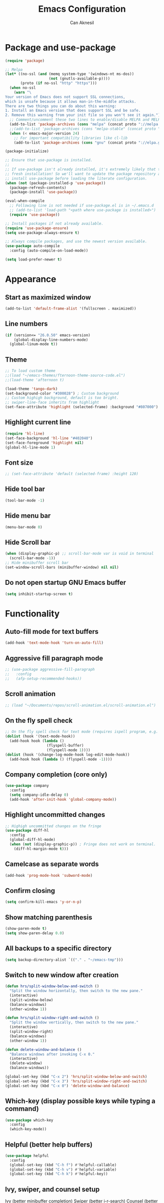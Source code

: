 #+TITLE: Emacs Configuration
#+AUTHOR: Can Aknesil
#+STARTUP: content
#+OPTIONS: toc:nil

* Package and use-package
#+BEGIN_SRC emacs-lisp
  (require 'package)

  ;; Melpa
  (let* ((no-ssl (and (memq system-type '(windows-nt ms-dos))
                      (not (gnutls-available-p))))
         (proto (if no-ssl "http" "https")))
    (when no-ssl
      (warn "\
  Your version of Emacs does not support SSL connections,
  which is unsafe because it allows man-in-the-middle attacks.
  There are two things you can do about this warning:
  1. Install an Emacs version that does support SSL and be safe.
  2. Remove this warning from your init file so you won't see it again."))
    ;; Comment/uncomment these two lines to enable/disable MELPA and MELPA Stable as desired
    (add-to-list 'package-archives (cons "melpa" (concat proto "://melpa.org/packages/")) t)
    ;;(add-to-list 'package-archives (cons "melpa-stable" (concat proto "://stable.melpa.org/packages/")) t)
    (when (< emacs-major-version 24)
      ;; For important compatibility libraries like cl-lib
      (add-to-list 'package-archives (cons "gnu" (concat proto "://elpa.gnu.org/packages/")))))

  (package-initialize)

  ;; Ensure that use-package is installed.
  ;;
  ;; If use-package isn't already installed, it's extremely likely that this is a
  ;; fresh installation! So we'll want to update the package repository and
  ;; install use-package before loading the literate configuration.
  (when (not (package-installed-p 'use-package))
    (package-refresh-contents)
    (package-install 'use-package))

  (eval-when-compile
    ;; Following line is not needed if use-package.el is in ~/.emacs.d
    ;; (add-to-list 'load-path "<path where use-package is installed>")
    (require 'use-package))

  ;; Install packages if not already available.
  (require 'use-package-ensure)
  (setq use-package-always-ensure t)

  ;; Always compile packages, and use the newest version available.
  (use-package auto-compile
    :config (auto-compile-on-load-mode))

  (setq load-prefer-newer t)
#+END_SRC
  
* Appearance
** Start as maximized window
#+BEGIN_SRC emacs-lisp
  (add-to-list 'default-frame-alist '(fullscreen . maximized))
#+END_SRC
** Line numbers
#+begin_src emacs-lisp
  (if (version<= "26.0.50" emacs-version)
      (global-display-line-numbers-mode)
    (global-linum-mode t))
#+end_src

** Theme
#+BEGIN_SRC emacs-lisp
  ;; To load custom theme
  ;;(load "~/emacs-themes/fternoon-theme-source-code.el")
  ;;(load-theme 'afternoon t)

  (load-theme 'tango-dark)
  (set-background-color "#300028") ; Custom background
  ;; Custom highigh background, default is too bright.
  ;; swiper-line-face inherits from highlight
  (set-face-attribute 'highlight (selected-frame) :background "#807000")
#+END_SRC
   
** Highlight current line
#+BEGIN_SRC emacs-lisp
  (require 'hl-line)
  (set-face-background 'hl-line "#402040")
  (set-face-foreground 'highlight nil)
  (global-hl-line-mode 1)
#+END_SRC

** Font size
#+BEGIN_SRC emacs-lisp
  ;; (set-face-attribute 'default (selected-frame) :height 120)
#+END_SRC

** Hide tool bar
#+BEGIN_SRC emacs-lisp
  (tool-bar-mode -1)
#+END_SRC

** Hide menu bar
#+BEGIN_SRC emacs-lisp
  (menu-bar-mode 0)
#+END_SRC

** Hide Scroll bar 
#+BEGIN_SRC emacs-lisp
  (when (display-graphic-p) ;; scroll-bar-mode var is void in terminal
    (scroll-bar-mode -1))
  ;; Hide minibuffer scroll bar
  (set-window-scroll-bars (minibuffer-window) nil nil)
#+END_SRC

** Do not open startup GNU Emacs buffer
#+BEGIN_SRC emacs-lisp
  (setq inhibit-startup-screen t)
#+END_SRC

* Functionality
** Auto-fill mode for text buffers
#+BEGIN_SRC emacs-lisp
  (add-hook 'text-mode-hook 'turn-on-auto-fill)
#+END_SRC

** Aggressive fill paragraph mode
#+BEGIN_SRC emacs-lisp
  ;; (use-package aggressive-fill-paragraph
  ;;   :config
  ;;   (afp-setup-recommended-hooks))
#+END_SRC

** Scroll animation
#+BEGIN_SRC emacs-lisp
  ;; (load "~/Documents/repos/scroll-animation.el/scroll-animation.el")
#+END_SRC
  
** On the fly spell check
#+BEGIN_SRC emacs-lisp
  ;; On the fly spell check for text mode (requires ispell program, e.g. GNU Aspell)
  (dolist (hook '(text-mode-hook))
    (add-hook hook (lambda ()
                     (flyspell-buffer)
                     (flyspell-mode 1))))
  (dolist (hook '(change-log-mode-hook log-edit-mode-hook))
    (add-hook hook (lambda () (flyspell-mode -1))))
#+END_SRC

** Company completion (core only)
#+BEGIN_SRC emacs-lisp
  (use-package company
    :config
    (setq company-idle-delay 0)
    (add-hook 'after-init-hook 'global-company-mode))
#+END_SRC

** Highlight uncommitted changes
#+BEGIN_SRC emacs-lisp
  ;; Highigh uncommitted changes on the fringe
  (use-package diff-hl
    :config
    (global-diff-hl-mode)
    (when (not (display-graphic-p)) ; Fringe does not work on terminal.
      (diff-hl-margin-mode t)))
#+END_SRC

** Camelcase as separate words 
#+BEGIN_SRC emacs-lisp
  (add-hook 'prog-mode-hook 'subword-mode)
#+END_SRC

** Confirm closing
#+BEGIN_SRC emacs-lisp
  (setq confirm-kill-emacs 'y-or-n-p)
#+END_SRC

** Show matching parenthesis
#+BEGIN_SRC emacs-lisp
  (show-paren-mode t)
  (setq show-paren-delay 0.0)
#+END_SRC

** All backups to a specific directory
#+BEGIN_SRC emacs-lisp
  (setq backup-directory-alist `(("." . "~/emacs-tmp")))
#+END_SRC

** Switch to new window after creation
#+BEGIN_SRC emacs-lisp
  (defun hrs/split-window-below-and-switch ()
    "Split the window horizontally, then switch to the new pane."
    (interactive)
    (split-window-below)
    (balance-windows)
    (other-window 1))

  (defun hrs/split-window-right-and-switch ()
    "Split the window vertically, then switch to the new pane."
    (interactive)
    (split-window-right)
    (balance-windows)
    (other-window 1))

  (defun delete-window-and-balance ()
    "Balance windows after invoking C-x 0."
    (interactive)
    (delete-window)
    (balance-windows))

  (global-set-key (kbd "C-x 2") 'hrs/split-window-below-and-switch)
  (global-set-key (kbd "C-x 3") 'hrs/split-window-right-and-switch)
  (global-set-key (kbd "C-x 0") 'delete-window-and-balance)
#+END_SRC

** Which-key (display possible keys while typing a command)
#+BEGIN_SRC emacs-lisp
  (use-package which-key
    :config
    (which-key-mode))
#+END_SRC

** Helpful (better help buffers)
#+BEGIN_SRC emacs-lisp
  (use-package helpful
    :config
    (global-set-key (kbd "C-h f") #'helpful-callable)
    (global-set-key (kbd "C-h v") #'helpful-variable)
    (global-set-key (kbd "C-h k") #'helpful-key))
#+END_SRC

** Ivy, swiper, and counsel setup
   Ivy (better minibuffer completion)
   Swiper (better i-r-search)
   Counsel (better usage of Ivy)

#+BEGIN_SRC emacs-lisp
  (use-package ivy
    :config
    (ivy-mode 1)
    ;; Recommended config for new users
    (setq ivy-use-virtual-buffers t)
    (setq ivy-count-format "(%d/%d) ")
    (setq ivy-height 20)
    (setq ivy-fixed-height-minibuffer t))

  (use-package swiper
    :bind (("C-s" . 'swiper-isearch)
	   ("C-r" . 'swiper-isearch-backward)))

  (use-package counsel
    :bind (("M-x" . 'counsel-M-x)
	   ("C-x C-f" . 'counsel-find-file)
	   ("M-y" . 'counsel-yank-pop)
	   ("C-x b" . 'ivy-switch-buffer)
	   ("C-x b" . 'ivy-switch-buffer)
	   ("C-c v" . 'ivy-push-view)
	   ("C-c V" . 'ivy-pop-view)))
#+END_SRC

** Flycheck (on-the-fly syntax check)
#+BEGIN_SRC emacs-lisp
  (use-package flycheck
    :init (global-flycheck-mode))

  ;; Using pylint for Python syntax checking.
  ;; Configuration is in ~/.pylintrc
#+END_SRC

** Dumb Jump (jump to definition)
#+BEGIN_SRC emacs-lisp
  (use-package dumb-jump
    :config
    (dumb-jump-mode))
#+END_SRC

** Enable mouse in terminal
#+BEGIN_SRC emacs-lisp
  (xterm-mouse-mode t)
#+END_SRC

** Recent files
#+BEGIN_SRC emacs-lisp
  (recentf-mode 1)
  (setq recentf-max-menu-items 25)
  (setq recentf-max-saved-items 25)
  (global-set-key "\C-x\ \M-f" 'recentf-open-files)

  ;; Save recent file list every 5 min in case of abrupt exit.
  (run-at-time nil (* 5 60) 'recentf-save-list)
#+END_SRC

* Programming languages & Modes
** Verilog
#+BEGIN_SRC emacs-lisp
  (setq verilog-auto-newline nil)
#+END_SRC
   
** Julia
#+BEGIN_SRC emacs-lisp
  ;; Old way
  ;;(add-to-list 'load-path "/Users/canaknesil/seperate-programs/julia-emacs")
  ;;(require 'julia-mode)

  ;; New way
  (use-package julia-mode)
#+END_SRC

** LaTeX
#+BEGIN_SRC emacs-lisp
  (use-package auctex ; latex support for company
    :defer t ; This line is needed (for some reason)
    :config
    (setq TeX-auto-save t)
    (setq TeX-parse-self t)
    (setq-default TeX-master nil))
  (use-package auctex-latexmk) ;; latexmk support for auctex
#+END_SRC

** Org Mode
#+BEGIN_SRC emacs-lisp
  (use-package org-bullets
    :commands org-bullets-mode
    :init
    (add-hook 'org-mode-hook (lambda () (org-bullets-mode 1))))

  ;; active Babel languages
  (org-babel-do-load-languages
   'org-babel-load-languages
   '((R . t)
     (python . t)
     (shell . t)
     ))

  (setq org-babel-python-command "python3 -q")
#+END_SRC

** Markdown
#+BEGIN_SRC emacs-lisp
  (use-package markdown-mode)
#+END_SRC

** Dired
#+BEGIN_SRC emacs-lisp
  ;; Dired ls options
  (setq-default dired-listing-switches "-alh")
#+END_SRC

** Python
#+BEGIN_SRC emacs-lisp
  (use-package elpy
    :init
    (elpy-enable)
    :config
    ;; Fall back to completion via shell.
    (setq elpy-get-info-from-shell t))

  (setq python-shell-interpreter "python3")
#+END_SRC

* Shortcut commands
#+BEGIN_SRC emacs-lisp
  ;; Byte compile and load the elisp buffer
  (define-key emacs-lisp-mode-map (kbd "C-c C-c")
    'emacs-lisp-byte-compile-and-load)

  ;; Run .emacs
  (defun reload-config ()
    (interactive)
    (load-file "~/.emacs"))
#+END_SRC


* Done
#+BEGIN_SRC emacs-lisp
  (message "emacs.org last block done.")
#+END_SRC
